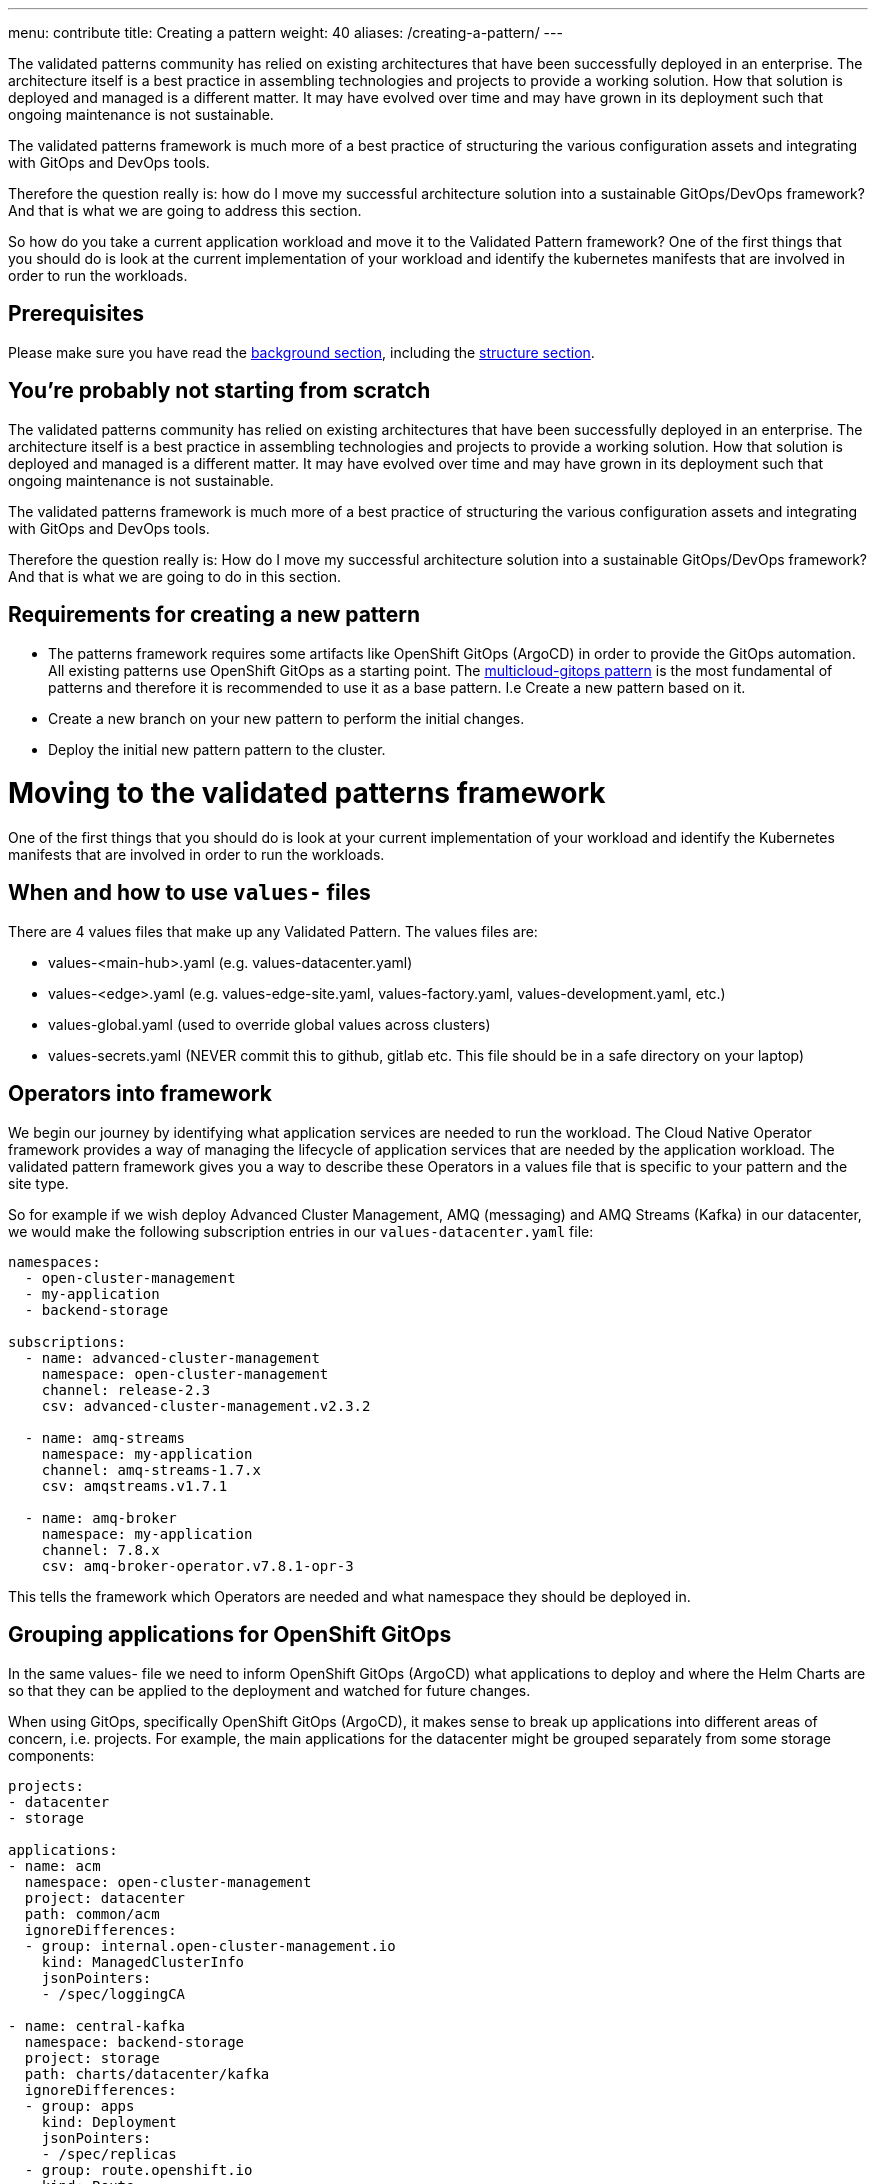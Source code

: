 ---
menu: contribute
title: Creating a pattern
weight: 40
aliases: /creating-a-pattern/
---

:toc:
:imagesdir: /images
:_content-type: ASSEMBLY

The validated patterns community has relied on existing architectures that have been successfully deployed in an enterprise. The architecture itself is a best practice in assembling technologies and projects to provide a working solution. How that solution is deployed and managed is a different matter. It may have evolved over time and may have grown in its deployment such that ongoing maintenance is not sustainable.

The validated patterns framework is much more of a best practice of structuring the various configuration assets and integrating with GitOps and DevOps tools.

Therefore the question really is: how do I move my successful architecture solution into a sustainable GitOps/DevOps framework? And that is what we are going to address this section.

So how do you take a current application workload and move it to the Validated Pattern framework? One of the first things that you should do is look at the current implementation of your workload and identify the kubernetes manifests that are involved in order to run the workloads.

== Prerequisites

Please make sure you have read the link:/background-on-pattern-development/[background section], including the link:/building-vps/structure/[structure section].

== You're probably not starting from scratch

The validated patterns community has relied on existing architectures that have been successfully deployed in an enterprise. The architecture itself is a best practice in assembling technologies and projects to provide a working solution. How that solution is deployed and managed is a different matter. It may have evolved over time and may have grown in its deployment such that ongoing maintenance is not sustainable.

The validated patterns framework is much more of a best practice of structuring the various configuration assets and integrating with GitOps and DevOps tools.

Therefore the question really is: How do I move my successful architecture solution into a sustainable GitOps/DevOps framework? And that is what we are going to do in this section.

== Requirements for creating a new pattern

* The patterns framework requires some artifacts like OpenShift GitOps (ArgoCD) in order to provide the GitOps automation. All existing patterns use OpenShift GitOps as a starting point. The link:/patterns/multicloud-gitops[multicloud-gitops pattern] is the most fundamental of patterns and therefore it is recommended to use it as a base pattern. I.e Create a new pattern based on it.
* Create a new branch on your new pattern to perform the initial changes.
* Deploy the initial new pattern pattern to the cluster.

= Moving to the validated patterns framework

One of the first things that you should do is look at your current implementation of your workload and identify the Kubernetes manifests that are involved in order to run the workloads.

== When and how to use `values-` files

There are 4 values files that make up any Validated Pattern.  The values files are:

* values-<main-hub>.yaml  (e.g. values-datacenter.yaml)
* values-<edge>.yaml (e.g. values-edge-site.yaml, values-factory.yaml, values-development.yaml, etc.)
* values-global.yaml (used to override global values across clusters)
* values-secrets.yaml (NEVER commit this to github, gitlab etc. This file should be in a safe directory on your laptop)

== Operators into framework

We begin our journey by identifying what application services are needed to run the workload.  The Cloud Native Operator framework provides a way of managing the lifecycle of application services that are needed by the application workload.  The validated pattern framework gives you a way to describe these Operators in a values file that is specific to your pattern and the site type.

So for example if we wish deploy Advanced Cluster Management, AMQ (messaging) and AMQ Streams (Kafka) in our datacenter, we would make the following subscription entries in our `values-datacenter.yaml` file:

[source,yaml]
----
namespaces:
  - open-cluster-management
  - my-application
  - backend-storage

subscriptions:
  - name: advanced-cluster-management
    namespace: open-cluster-management
    channel: release-2.3
    csv: advanced-cluster-management.v2.3.2

  - name: amq-streams
    namespace: my-application
    channel: amq-streams-1.7.x
    csv: amqstreams.v1.7.1

  - name: amq-broker
    namespace: my-application
    channel: 7.8.x
    csv: amq-broker-operator.v7.8.1-opr-3
----

This tells the framework which Operators are needed and what namespace they should be deployed in.

== Grouping applications for OpenShift GitOps

In the same values- file we need to inform OpenShift GitOps (ArgoCD) what applications to deploy and where the Helm Charts are so that they can be applied to the deployment and watched for future changes.

When using GitOps, specifically OpenShift GitOps (ArgoCD), it makes sense to break up applications into different areas of concern, i.e. projects. For example, the main applications for the datacenter might be grouped separately from some storage components:

[source,yaml]
----
projects:
- datacenter
- storage

applications:
- name: acm
  namespace: open-cluster-management
  project: datacenter
  path: common/acm
  ignoreDifferences:
  - group: internal.open-cluster-management.io
    kind: ManagedClusterInfo
    jsonPointers:
    - /spec/loggingCA

- name: central-kafka
  namespace: backend-storage
  project: storage
  path: charts/datacenter/kafka
  ignoreDifferences:
  - group: apps
    kind: Deployment
    jsonPointers:
    - /spec/replicas
  - group: route.openshift.io
    kind: Route
    jsonPointers:
    - /status
  - group: image.openshift.io
    kind: ImageStream
    jsonPointers:
    - /spec/tags
  - group: apps.openshift.io
    kind: DeploymentConfig
    jsonPointers:
    - /spec/template/spec/containers/0/image

  - name: cool-app
    namespace: my-application
    project: datacenter
    path: charts/datacenter/my-app
    plugin:
      name: helm-with-kustomize
----

In the above example `acm` (ACM) is part of the main `datacenter` deployment, as is `cool-app`. However, `central-kafka` is part of `backend-storage`. All these deployment are on the same datacenter cluster.

The `path:` tag tells OpenShift GitOps where to find the Helm charts needed to deploy this application (refer back to the https://validatedpatterns.io/building-vps/structure/#the-charts-directory[charts directory description] for more details). OpenShift GitOps will continuously monitor for changes to artifacts in that location for updates to apply.

Each different site type would have its own values- file listing subscriptions and applications.

== Kustomize to framework

Kustomize can still be used within the framework but it will be driven by Helm. If you have a lot of `kustomization.yaml`, you may not need to refactor all of it. However, you will need a Helm chart to drive it and you will need to check for names and paths etc. that you may need to parameterize using the Helm templates capabilities.

For example, the original Argo CD subscription YAML from one of the patterns looked like this:

[source,yaml]
----
apiVersion: operators.coreos.com/v1alpha1
kind: Subscription
metadata:
  name: argocd-operator
  namespace: argocd
spec:
  channel: alpha
  installPlanApproval: Manual
  name: argocd-operator
  source: community-operators
  sourceNamespace: openshift-marketplace
  startingCSV: argocd-operator.v0.0.11
----

While we could have continued to use the ArgoCD community operator, we instead transitioned to using OpenShift GitOps, the Red Hat supported product. But this static subscription would not allow updates for continuous integration of new versions. And you'll remember from the Operators section above that we specify channel names as part of the subscription of operators. So we can instead using something like this (understanding the move to openshift-gitops-operator instead of ArgoCD).

[source,yaml]
----
apiVersion: operators.coreos.com/v1alpha1
kind: Subscription
metadata:
  name: openshift-gitops-operator
  namespace: openshift-operators
  labels:
    operators.coreos.com/openshift-gitops-operator.openshift-operators: ""
spec:
  channel: {{ .Values.main.gitops.channel }}
  installPlanApproval: {{ .Values.main.options.installPlanApproval }}
  name: openshift-gitops-operator
  source: redhat-operators
  sourceNamespace: openshift-marketplace
{{- if .Values.main.options.useCSV }}
  startingCSV: openshift-gitops-operator.{{ .Values.main.gitops.csv }}
{{- end }}
----

== Size matters

If things are taking a long time to deploy, use the OpenShift console to check on memory and other potential capacity issues with the cluster. If running in a cloud you may wish to up the machine size. Check the https://validatedpatterns.io/infrastructure/[sizing charts].
